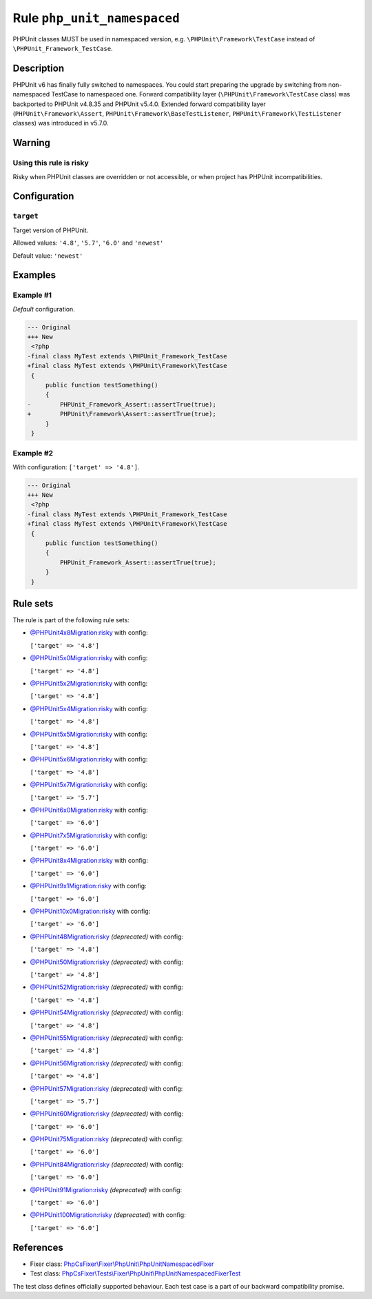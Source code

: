 ============================
Rule ``php_unit_namespaced``
============================

PHPUnit classes MUST be used in namespaced version, e.g.
``\PHPUnit\Framework\TestCase`` instead of ``\PHPUnit_Framework_TestCase``.

Description
-----------

PHPUnit v6 has finally fully switched to namespaces.
You could start preparing the upgrade by switching from non-namespaced TestCase
to namespaced one.
Forward compatibility layer (``\PHPUnit\Framework\TestCase`` class) was
backported to PHPUnit v4.8.35 and PHPUnit v5.4.0.
Extended forward compatibility layer (``PHPUnit\Framework\Assert``,
``PHPUnit\Framework\BaseTestListener``, ``PHPUnit\Framework\TestListener``
classes) was introduced in v5.7.0.


Warning
-------

Using this rule is risky
~~~~~~~~~~~~~~~~~~~~~~~~

Risky when PHPUnit classes are overridden or not accessible, or when project has
PHPUnit incompatibilities.

Configuration
-------------

``target``
~~~~~~~~~~

Target version of PHPUnit.

Allowed values: ``'4.8'``, ``'5.7'``, ``'6.0'`` and ``'newest'``

Default value: ``'newest'``

Examples
--------

Example #1
~~~~~~~~~~

*Default* configuration.

.. code-block:: diff

   --- Original
   +++ New
    <?php
   -final class MyTest extends \PHPUnit_Framework_TestCase
   +final class MyTest extends \PHPUnit\Framework\TestCase
    {
        public function testSomething()
        {
   -        PHPUnit_Framework_Assert::assertTrue(true);
   +        PHPUnit\Framework\Assert::assertTrue(true);
        }
    }

Example #2
~~~~~~~~~~

With configuration: ``['target' => '4.8']``.

.. code-block:: diff

   --- Original
   +++ New
    <?php
   -final class MyTest extends \PHPUnit_Framework_TestCase
   +final class MyTest extends \PHPUnit\Framework\TestCase
    {
        public function testSomething()
        {
            PHPUnit_Framework_Assert::assertTrue(true);
        }
    }

Rule sets
---------

The rule is part of the following rule sets:

- `@PHPUnit4x8Migration:risky <./../../ruleSets/PHPUnit4x8MigrationRisky.rst>`_ with config:

  ``['target' => '4.8']``

- `@PHPUnit5x0Migration:risky <./../../ruleSets/PHPUnit5x0MigrationRisky.rst>`_ with config:

  ``['target' => '4.8']``

- `@PHPUnit5x2Migration:risky <./../../ruleSets/PHPUnit5x2MigrationRisky.rst>`_ with config:

  ``['target' => '4.8']``

- `@PHPUnit5x4Migration:risky <./../../ruleSets/PHPUnit5x4MigrationRisky.rst>`_ with config:

  ``['target' => '4.8']``

- `@PHPUnit5x5Migration:risky <./../../ruleSets/PHPUnit5x5MigrationRisky.rst>`_ with config:

  ``['target' => '4.8']``

- `@PHPUnit5x6Migration:risky <./../../ruleSets/PHPUnit5x6MigrationRisky.rst>`_ with config:

  ``['target' => '4.8']``

- `@PHPUnit5x7Migration:risky <./../../ruleSets/PHPUnit5x7MigrationRisky.rst>`_ with config:

  ``['target' => '5.7']``

- `@PHPUnit6x0Migration:risky <./../../ruleSets/PHPUnit6x0MigrationRisky.rst>`_ with config:

  ``['target' => '6.0']``

- `@PHPUnit7x5Migration:risky <./../../ruleSets/PHPUnit7x5MigrationRisky.rst>`_ with config:

  ``['target' => '6.0']``

- `@PHPUnit8x4Migration:risky <./../../ruleSets/PHPUnit8x4MigrationRisky.rst>`_ with config:

  ``['target' => '6.0']``

- `@PHPUnit9x1Migration:risky <./../../ruleSets/PHPUnit9x1MigrationRisky.rst>`_ with config:

  ``['target' => '6.0']``

- `@PHPUnit10x0Migration:risky <./../../ruleSets/PHPUnit10x0MigrationRisky.rst>`_ with config:

  ``['target' => '6.0']``

- `@PHPUnit48Migration:risky <./../../ruleSets/PHPUnit48MigrationRisky.rst>`_ *(deprecated)* with config:

  ``['target' => '4.8']``

- `@PHPUnit50Migration:risky <./../../ruleSets/PHPUnit50MigrationRisky.rst>`_ *(deprecated)* with config:

  ``['target' => '4.8']``

- `@PHPUnit52Migration:risky <./../../ruleSets/PHPUnit52MigrationRisky.rst>`_ *(deprecated)* with config:

  ``['target' => '4.8']``

- `@PHPUnit54Migration:risky <./../../ruleSets/PHPUnit54MigrationRisky.rst>`_ *(deprecated)* with config:

  ``['target' => '4.8']``

- `@PHPUnit55Migration:risky <./../../ruleSets/PHPUnit55MigrationRisky.rst>`_ *(deprecated)* with config:

  ``['target' => '4.8']``

- `@PHPUnit56Migration:risky <./../../ruleSets/PHPUnit56MigrationRisky.rst>`_ *(deprecated)* with config:

  ``['target' => '4.8']``

- `@PHPUnit57Migration:risky <./../../ruleSets/PHPUnit57MigrationRisky.rst>`_ *(deprecated)* with config:

  ``['target' => '5.7']``

- `@PHPUnit60Migration:risky <./../../ruleSets/PHPUnit60MigrationRisky.rst>`_ *(deprecated)* with config:

  ``['target' => '6.0']``

- `@PHPUnit75Migration:risky <./../../ruleSets/PHPUnit75MigrationRisky.rst>`_ *(deprecated)* with config:

  ``['target' => '6.0']``

- `@PHPUnit84Migration:risky <./../../ruleSets/PHPUnit84MigrationRisky.rst>`_ *(deprecated)* with config:

  ``['target' => '6.0']``

- `@PHPUnit91Migration:risky <./../../ruleSets/PHPUnit91MigrationRisky.rst>`_ *(deprecated)* with config:

  ``['target' => '6.0']``

- `@PHPUnit100Migration:risky <./../../ruleSets/PHPUnit100MigrationRisky.rst>`_ *(deprecated)* with config:

  ``['target' => '6.0']``

References
----------

- Fixer class: `PhpCsFixer\\Fixer\\PhpUnit\\PhpUnitNamespacedFixer <./../../../src/Fixer/PhpUnit/PhpUnitNamespacedFixer.php>`_
- Test class: `PhpCsFixer\\Tests\\Fixer\\PhpUnit\\PhpUnitNamespacedFixerTest <./../../../tests/Fixer/PhpUnit/PhpUnitNamespacedFixerTest.php>`_

The test class defines officially supported behaviour. Each test case is a part of our backward compatibility promise.
